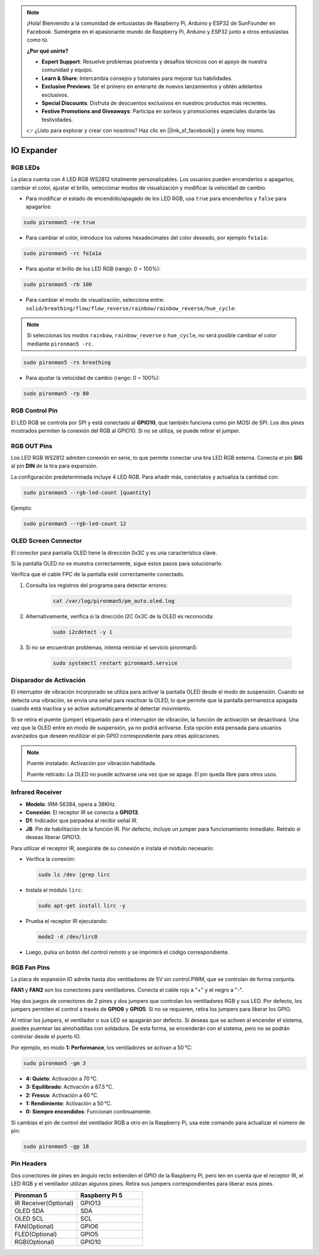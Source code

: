 .. note:: 

    ¡Hola! Bienvenido a la comunidad de entusiastas de Raspberry Pi, Arduino y ESP32 de SunFounder en Facebook. Sumérgete en el apasionante mundo de Raspberry Pi, Arduino y ESP32 junto a otros entusiastas como tú.

    **¿Por qué unirte?**

    - **Expert Support**: Resuelve problemas postventa y desafíos técnicos con el apoyo de nuestra comunidad y equipo.
    - **Learn & Share**: Intercambia consejos y tutoriales para mejorar tus habilidades.
    - **Exclusive Previews**: Sé el primero en enterarte de nuevos lanzamientos y obtén adelantos exclusivos.
    - **Special Discounts**: Disfruta de descuentos exclusivos en nuestros productos más recientes.
    - **Festive Promotions and Giveaways**: Participa en sorteos y promociones especiales durante las festividades.

    👉 ¿Listo para explorar y crear con nosotros? Haz clic en [|link_sf_facebook|] y únete hoy mismo.

IO Expander
================

RGB LEDs
------------

.. image:: img/io_board_rgb.png

La placa cuenta con 4 LED RGB WS2812 totalmente personalizables. Los usuarios pueden encenderlos o apagarlos, cambiar el color, ajustar el brillo, seleccionar modos de visualización y modificar la velocidad de cambio.

* Para modificar el estado de encendido/apagado de los LED RGB, usa ``true`` para encenderlos y ``false`` para apagarlos:

.. code-block:: shell

  sudo pironman5 -re true

* Para cambiar el color, introduce los valores hexadecimales del color deseado, por ejemplo ``fe1a1a``:

.. code-block:: shell

  sudo pironman5 -rc fe1a1a

* Para ajustar el brillo de los LED RGB (rango: 0 ~ 100%):

.. code-block:: shell

  sudo pironman5 -rb 100

* Para cambiar el modo de visualización, selecciona entre: ``solid/breathing/flow/flow_reverse/rainbow/rainbow_reverse/hue_cycle``:

.. note::

  Si seleccionas los modos ``rainbow``, ``rainbow_reverse`` o ``hue_cycle``, no será posible cambiar el color mediante ``pironman5 -rc``.

.. code-block:: shell

  sudo pironman5 -rs breathing

* Para ajustar la velocidad de cambio (rango: 0 ~ 100%):

.. code-block:: shell

  sudo pironman5 -rp 80

RGB Control Pin
-------------------------

El LED RGB se controla por SPI y está conectado al **GPIO10**, que también funciona como pin MOSI de SPI. Los dos pines mostrados permiten la conexión del RGB al GPIO10. Si no se utiliza, se puede retirar el jumper.

  .. image:: img/io_board_rgb_pin.png

RGB OUT Pins
-------------------------

.. image:: img/io_board_rgb_out.png

Los LED RGB WS2812 admiten conexión en serie, lo que permite conectar una tira LED RGB externa. Conecta el pin **SIG** al pin **DIN** de la tira para expansión.

La configuración predeterminada incluye 4 LED RGB. Para añadir más, conéctalos y actualiza la cantidad con:

.. code-block:: shell

  sudo pironman5 --rgb-led-count [quantity]

Ejemplo:

.. code-block:: shell

  sudo pironman5 --rgb-led-count 12



OLED Screen Connector
----------------------------

El conector para pantalla OLED tiene la dirección 0x3C y es una característica clave.

.. image:: img/io_board_oled.png

Si la pantalla OLED no se muestra correctamente, sigue estos pasos para solucionarlo:

Verifica que el cable FPC de la pantalla esté correctamente conectado.

#. Consulta los registros del programa para detectar errores:

    .. code-block:: shell

        cat /var/log/pironman5/pm_auto.oled.log

#. Alternativamente, verifica si la dirección I2C 0x3C de la OLED es reconocida:

    .. code-block:: shell

        sudo i2cdetect -y 1

#. Si no se encuentran problemas, intenta reiniciar el servicio pironman5:


    .. code-block:: shell

        sudo systemctl restart pironman5.service


Disparador de Activación
-------------------------

.. image:: img/io_board_tilt.png

El interruptor de vibración incorporado se utiliza para activar la pantalla OLED desde el modo de suspensión. Cuando se detecta una vibración, se envía una señal para reactivar la OLED, lo que permite que la pantalla permanezca apagada cuando está inactiva y se active automáticamente al detectar movimiento.

Si se retira el puente (jumper) etiquetado para el interruptor de vibración, la función de activación se desactivará. Una vez que la OLED entre en modo de suspensión, ya no podrá activarse. Esta opción está pensada para usuarios avanzados que deseen reutilizar el pin GPIO correspondiente para otras aplicaciones.

.. note::

  Puente instalado: Activación por vibración habilitada.

  Puente retirado: La OLED no puede activarse una vez que se apaga. El pin queda libre para otros usos.


Infrared Receiver
---------------------------

.. image:: img/io_board_receiver.png

* **Modelo**: IRM-56384, opera a 38KHz.
* **Conexión**: El receptor IR se conecta a **GPIO13**.
* **D1**: Indicador que parpadea al recibir señal IR.
* **J8**: Pin de habilitación de la función IR. Por defecto, incluye un jumper para funcionamiento inmediato. Retíralo si deseas liberar GPIO13.

Para utilizar el receptor IR, asegúrate de su conexión e instala el módulo necesario:

* Verifica la conexión:

  .. code-block:: shell

    sudo ls /dev |grep lirc

* Instala el módulo ``lirc``:

  .. code-block:: shell

    sudo apt-get install lirc -y

* Prueba el receptor IR ejecutando:

  .. code-block:: shell

    mode2 -d /dev/lirc0

* Luego, pulsa un botón del control remoto y se imprimirá el código correspondiente.


RGB Fan Pins
---------------

La placa de expansión IO admite hasta dos ventiladores de 5V sin control PWM, que se controlan de forma conjunta.

**FAN1** y **FAN2** son los conectores para ventiladores. Conecta el cable rojo a "+" y el negro a "-".

.. image:: img/io_board_fan.png

Hay dos juegos de conectores de 2 pines y dos jumpers que controlan los ventiladores RGB y sus LED. 
Por defecto, los jumpers permiten el control a través de **GPIO6** y **GPIO5**. Si no se requieren, retira los jumpers para liberar los GPIO.

.. image:: img/io_board_fan_j9.png


Al retirar los jumpers, el ventilador o sus LED se apagarán por defecto. 
Si deseas que se activen al encender el sistema, puedes puentear las almohadillas con soldadura. 
De esta forma, se encenderán con el sistema, pero no se podrán controlar desde el puerto IO.

.. image:: img/io_board_fan_hanpan.png

.. **D2** es un indicador que se ilumina cuando el ventilador está en funcionamiento.

.. .. image:: img/io_board_fan_d2.png

.. Puedes usar comandos para configurar el modo de funcionamiento de los ventiladores RGB, determinando la temperatura de activación.

Por ejemplo, en modo **1: Performance**, los ventiladores se activan a 50 °C:

.. code-block:: shell

  sudo pironman5 -gm 3

* **4: Quieto**: Activación a 70 °C.
* **3: Equilibrado**: Activación a 67.5 °C.
* **2: Fresco**: Activación a 60 °C.
* **1: Rendimiento**: Activación a 50 °C.
* **0: Siempre encendidos**: Funcionan continuamente.

Si cambias el pin de control del ventilador RGB a otro en la Raspberry Pi, usa este comando para actualizar el número de pin:

.. code-block:: shell

  sudo pironman5 -gp 18

Pin Headers
--------------

.. image:: img/io_board_pin_header.png

Dos conectores de pines en ángulo recto extienden el GPIO de la Raspberry Pi, pero ten en cuenta que el receptor IR, el LED RGB y el ventilador utilizan algunos pines. Retira sus jumpers correspondientes para liberar esos pines.

.. list-table:: 
  :widths: 25 25
  :header-rows: 1

  * - Pironman 5
    - Raspberry Pi 5
  * - IR Receiver(Optional)
    - GPIO13
  * - OLED SDA
    - SDA
  * - OLED SCL
    - SCL
  * - FAN(Optional)
    - GPIO6
  * - FLED(Optional)
    - GPIO5  
  * - RGB(Optional)
    - GPIO10
